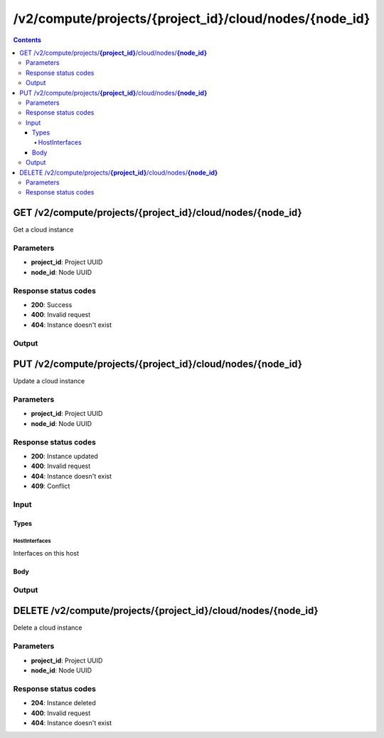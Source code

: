 /v2/compute/projects/{project_id}/cloud/nodes/{node_id}
------------------------------------------------------------------------------------------------------------------------------------------

.. contents::

GET /v2/compute/projects/**{project_id}**/cloud/nodes/**{node_id}**
~~~~~~~~~~~~~~~~~~~~~~~~~~~~~~~~~~~~~~~~~~~~~~~~~~~~~~~~~~~~~~~~~~~~~~~~~~~~~~~~~~~~~~~~~~~~~~~~~~~~~~~~~~~~~~~~~~~~~~~~~~~~~~~~~~~~~~~~~~~~~~~~~~~~~~~~~~~~~~
Get a cloud instance

Parameters
**********
- **project_id**: Project UUID
- **node_id**: Node UUID

Response status codes
**********************
- **200**: Success
- **400**: Invalid request
- **404**: Instance doesn't exist

Output
*******
.. raw:: html

    <table>
    <tr>                 <th>Name</th>                 <th>Mandatory</th>                 <th>Type</th>                 <th>Description</th>                 </tr>
    <tr><td>interfaces</td>                    <td> </td>                     <td>array</td>                     <td></td>                     </tr>
    <tr><td>name</td>                    <td> </td>                     <td>string</td>                     <td>Cloud name</td>                     </tr>
    <tr><td>node_directory</td>                    <td> </td>                     <td>string</td>                     <td>Path to the VM working directory</td>                     </tr>
    <tr><td>node_id</td>                    <td> </td>                     <td>string</td>                     <td>Node UUID</td>                     </tr>
    <tr><td>ports_mapping</td>                    <td> </td>                     <td>array</td>                     <td></td>                     </tr>
    <tr><td>project_id</td>                    <td> </td>                     <td>string</td>                     <td>Project UUID</td>                     </tr>
    <tr><td>status</td>                    <td> </td>                     <td>enum</td>                     <td>Possible values: started, stopped, suspended</td>                     </tr>
    </table>


PUT /v2/compute/projects/**{project_id}**/cloud/nodes/**{node_id}**
~~~~~~~~~~~~~~~~~~~~~~~~~~~~~~~~~~~~~~~~~~~~~~~~~~~~~~~~~~~~~~~~~~~~~~~~~~~~~~~~~~~~~~~~~~~~~~~~~~~~~~~~~~~~~~~~~~~~~~~~~~~~~~~~~~~~~~~~~~~~~~~~~~~~~~~~~~~~~~
Update a cloud instance

Parameters
**********
- **project_id**: Project UUID
- **node_id**: Node UUID

Response status codes
**********************
- **200**: Instance updated
- **400**: Invalid request
- **404**: Instance doesn't exist
- **409**: Conflict

Input
*******
Types
+++++++++
HostInterfaces
^^^^^^^^^^^^^^^^^^^^^^
Interfaces on this host

.. raw:: html

    <table>
    <tr>                 <th>Name</th>                 <th>Mandatory</th>                 <th>Type</th>                 <th>Description</th>                 </tr>
    <tr><td>name</td>                    <td>&#10004;</td>                     <td>string</td>                     <td>Interface name</td>                     </tr>
    <tr><td>special</td>                    <td>&#10004;</td>                     <td>boolean</td>                     <td>If true the interface is non standard (firewire for example)</td>                     </tr>
    <tr><td>type</td>                    <td>&#10004;</td>                     <td>enum</td>                     <td>Possible values: ethernet, tap</td>                     </tr>
    </table>

Body
+++++++++
.. raw:: html

    <table>
    <tr>                 <th>Name</th>                 <th>Mandatory</th>                 <th>Type</th>                 <th>Description</th>                 </tr>
    <tr><td>interfaces</td>                    <td> </td>                     <td>array</td>                     <td></td>                     </tr>
    <tr><td>name</td>                    <td> </td>                     <td>string</td>                     <td>Cloud name</td>                     </tr>
    <tr><td>node_directory</td>                    <td> </td>                     <td>string</td>                     <td>Path to the VM working directory</td>                     </tr>
    <tr><td>node_id</td>                    <td> </td>                     <td>string</td>                     <td>Node UUID</td>                     </tr>
    <tr><td>ports_mapping</td>                    <td> </td>                     <td>array</td>                     <td></td>                     </tr>
    <tr><td>project_id</td>                    <td> </td>                     <td>string</td>                     <td>Project UUID</td>                     </tr>
    <tr><td>status</td>                    <td> </td>                     <td>enum</td>                     <td>Possible values: started, stopped, suspended</td>                     </tr>
    </table>

Output
*******
.. raw:: html

    <table>
    <tr>                 <th>Name</th>                 <th>Mandatory</th>                 <th>Type</th>                 <th>Description</th>                 </tr>
    <tr><td>interfaces</td>                    <td> </td>                     <td>array</td>                     <td></td>                     </tr>
    <tr><td>name</td>                    <td> </td>                     <td>string</td>                     <td>Cloud name</td>                     </tr>
    <tr><td>node_directory</td>                    <td> </td>                     <td>string</td>                     <td>Path to the VM working directory</td>                     </tr>
    <tr><td>node_id</td>                    <td> </td>                     <td>string</td>                     <td>Node UUID</td>                     </tr>
    <tr><td>ports_mapping</td>                    <td> </td>                     <td>array</td>                     <td></td>                     </tr>
    <tr><td>project_id</td>                    <td> </td>                     <td>string</td>                     <td>Project UUID</td>                     </tr>
    <tr><td>status</td>                    <td> </td>                     <td>enum</td>                     <td>Possible values: started, stopped, suspended</td>                     </tr>
    </table>


DELETE /v2/compute/projects/**{project_id}**/cloud/nodes/**{node_id}**
~~~~~~~~~~~~~~~~~~~~~~~~~~~~~~~~~~~~~~~~~~~~~~~~~~~~~~~~~~~~~~~~~~~~~~~~~~~~~~~~~~~~~~~~~~~~~~~~~~~~~~~~~~~~~~~~~~~~~~~~~~~~~~~~~~~~~~~~~~~~~~~~~~~~~~~~~~~~~~
Delete a cloud instance

Parameters
**********
- **project_id**: Project UUID
- **node_id**: Node UUID

Response status codes
**********************
- **204**: Instance deleted
- **400**: Invalid request
- **404**: Instance doesn't exist

